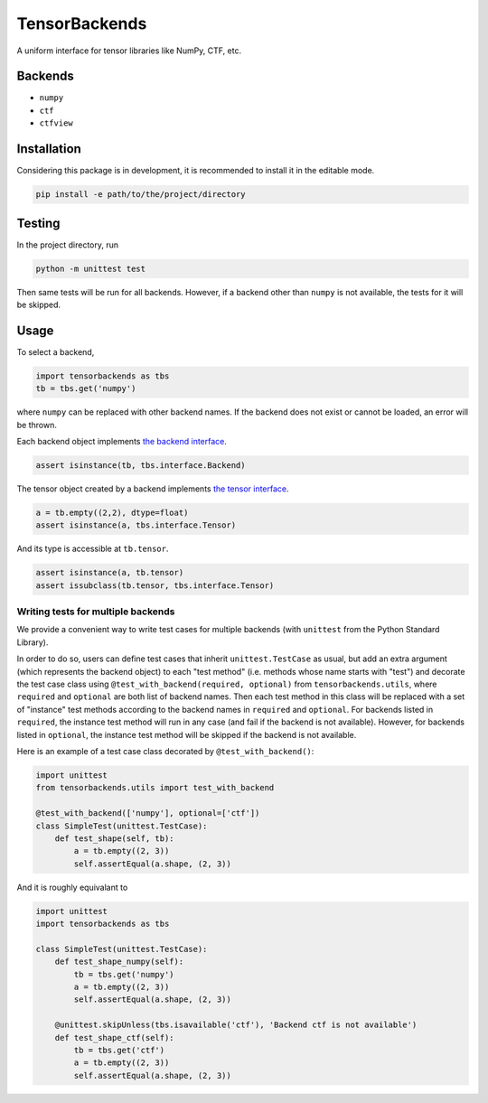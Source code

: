 TensorBackends
==============

A uniform interface for tensor libraries like NumPy, CTF, etc.


Backends
--------
- ``numpy``
- ``ctf``
- ``ctfview``


Installation
------------
Considering this package is in development, it is recommended to install it in
the editable mode.

.. code-block:: console

    pip install -e path/to/the/project/directory


Testing
-------
In the project directory, run

.. code-block:: console

    python -m unittest test

Then same tests will be run for all backends. However, if a backend other than
``numpy`` is not available, the tests for it will be skipped.


Usage
-----
To select a backend,

.. code-block:: python

    import tensorbackends as tbs
    tb = tbs.get('numpy')

where ``numpy`` can be replaced with other backend names. If the backend
does not exist or cannot be loaded, an error will be thrown.

Each backend object implements
`the backend interface <tensorbackends/interface/backend.py>`_.

.. code-block:: python

    assert isinstance(tb, tbs.interface.Backend)

The tensor object created by a backend implements
`the tensor interface <tensorbackends/interface/tensor.py>`_.

.. code-block:: python

    a = tb.empty((2,2), dtype=float)
    assert isinstance(a, tbs.interface.Tensor)

And its type is accessible at ``tb.tensor``.

.. code-block:: python

    assert isinstance(a, tb.tensor)
    assert issubclass(tb.tensor, tbs.interface.Tensor)


Writing tests for multiple backends
^^^^^^^^^^^^^^^^^^^^^^^^^^^^^^^^^^^
We provide a convenient way to write test cases for multiple backends
(with ``unittest`` from the Python Standard Library).

In order to do so, users can define test cases that inherit
``unittest.TestCase`` as usual, but add an extra argument (which represents
the backend object) to each "test method" (i.e. methods whose name starts with
"test") and decorate the test case class using
``@test_with_backend(required, optional)`` from ``tensorbackends.utils``,
where ``required`` and ``optional`` are both list of backend names.
Then each test method in this class will be replaced with a set of "instance"
test methods according to the backend names in ``required`` and ``optional``.
For backends listed in ``required``, the instance test method will run in any
case (and fail if the backend is not available). However, for backends listed
in ``optional``, the instance test method will be skipped if the backend is
not available.

Here is an example of a test case class decorated by ``@test_with_backend()``:

.. code-block:: python

    import unittest
    from tensorbackends.utils import test_with_backend

    @test_with_backend(['numpy'], optional=['ctf'])
    class SimpleTest(unittest.TestCase):
        def test_shape(self, tb):
            a = tb.empty((2, 3))
            self.assertEqual(a.shape, (2, 3))

And it is roughly equivalant to

.. code-block:: python

    import unittest
    import tensorbackends as tbs

    class SimpleTest(unittest.TestCase):
        def test_shape_numpy(self):
            tb = tbs.get('numpy')
            a = tb.empty((2, 3))
            self.assertEqual(a.shape, (2, 3))

        @unittest.skipUnless(tbs.isavailable('ctf'), 'Backend ctf is not available')
        def test_shape_ctf(self):
            tb = tbs.get('ctf')
            a = tb.empty((2, 3))
            self.assertEqual(a.shape, (2, 3))
